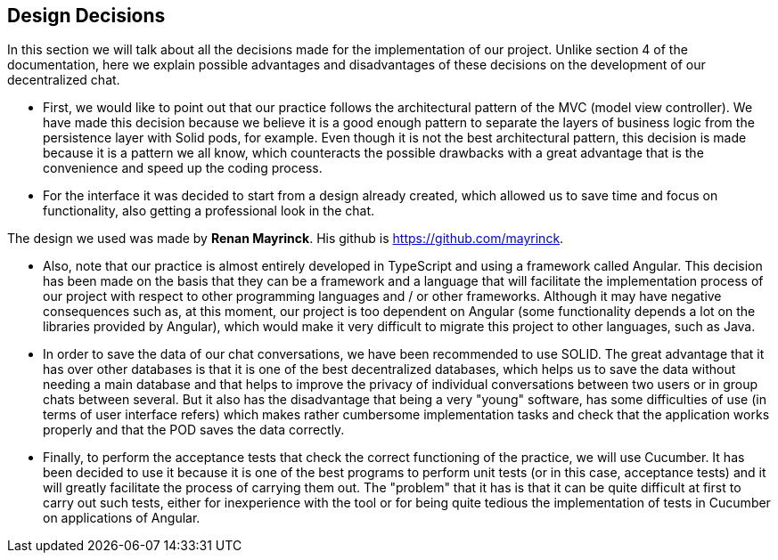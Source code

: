 [[section-design-decisions]]
== Design Decisions


****
In this section we will talk about all the decisions made for the implementation of our project.
Unlike section 4 of the documentation, here we explain possible advantages and disadvantages of these decisions on the development of our decentralized chat.

  * First, we would like to point out that our practice follows the architectural pattern of the MVC (model view controller). We have made this decision because we believe it is a good enough pattern to separate the layers of business logic from the persistence layer with Solid pods, for example. Even though it is not the best architectural pattern, this decision is made because it is a pattern we all know, which counteracts the possible drawbacks with a great advantage that is the convenience and speed up the coding process.

  * For the interface it was decided to start from a design already created, which allowed us to save time and focus on functionality, also getting a professional look in the chat.

The design we used was made by **Renan Mayrinck**. His github is https://github.com/mayrinck.
  
  * Also, note that our practice is almost entirely developed in TypeScript and using a framework called Angular. This decision has been made on the basis that they can be a framework and a language that will facilitate the implementation process of our project with respect to other programming languages and / or other frameworks. Although it may have negative consequences such as, at this moment, our project is too dependent on Angular (some functionality depends a lot on the libraries provided by Angular), which would make it very difficult to migrate this project to other languages, such as Java. 
  
  * In order to save the data of our chat conversations, we have been recommended to use SOLID. The great advantage that it has over other databases is that it is one of the best decentralized databases, which helps us to save the data without needing a main database and that helps to improve the privacy of individual conversations between two users or in group chats between several. But it also has the disadvantage that being a very "young" software, has some difficulties of use (in terms of user interface refers) which makes rather cumbersome implementation tasks and check that the application works properly and that the POD saves the data correctly.
  
  * Finally, to perform the acceptance tests that check the correct functioning of the practice, we will use Cucumber. It has been decided to use it because it is one of the best programs to perform unit tests (or in this case, acceptance tests) and it will greatly facilitate the process of carrying them out. The "problem" that it has is that it can be quite difficult at first to carry out such tests, either for inexperience with the tool or for being quite tedious the implementation of tests in Cucumber on applications of Angular. 
****
